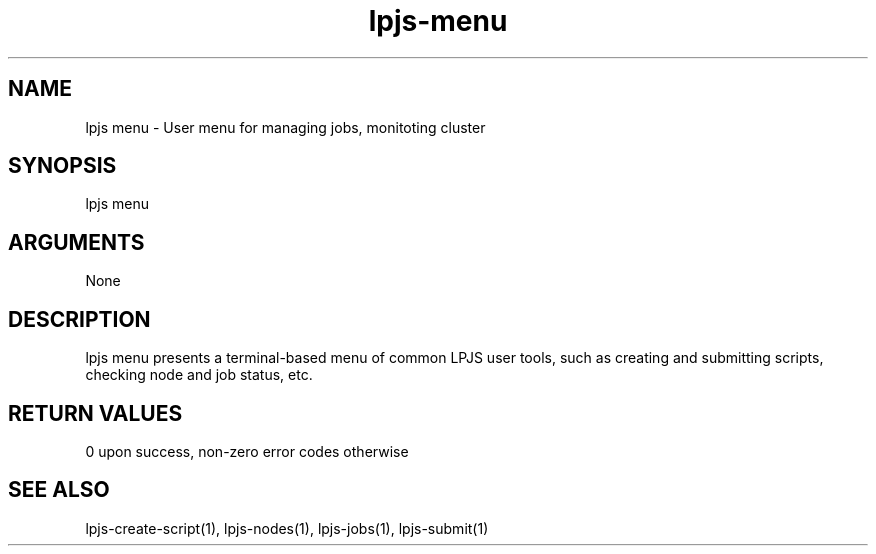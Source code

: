\" Generated by script2man from lpjs-menu
.TH lpjs-menu 1

.SH NAME    \" Section header
.PP

lpjs menu - User menu for managing jobs, monitoting cluster

\" Convention:
\" Underline anything that is typed verbatim - commands, etc.
.SH SYNOPSIS
.PP
.nf 
.na
lpjs menu
.ad
.fi

.SH ARGUMENTS
.nf
.na
None
.ad
.fi

.SH DESCRIPTION

lpjs menu presents a terminal-based menu of common LPJS user
tools, such as creating and submitting scripts, checking node
and job status, etc.

.SH RETURN VALUES

0 upon success, non-zero error codes otherwise

.SH SEE ALSO

lpjs-create-script(1), lpjs-nodes(1), lpjs-jobs(1), lpjs-submit(1)

